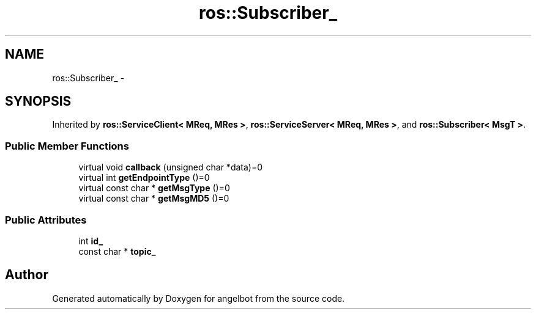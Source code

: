 .TH "ros::Subscriber_" 3 "Sat Jul 9 2016" "angelbot" \" -*- nroff -*-
.ad l
.nh
.SH NAME
ros::Subscriber_ \- 
.SH SYNOPSIS
.br
.PP
.PP
Inherited by \fBros::ServiceClient< MReq, MRes >\fP, \fBros::ServiceServer< MReq, MRes >\fP, and \fBros::Subscriber< MsgT >\fP\&.
.SS "Public Member Functions"

.in +1c
.ti -1c
.RI "virtual void \fBcallback\fP (unsigned char *data)=0"
.br
.ti -1c
.RI "virtual int \fBgetEndpointType\fP ()=0"
.br
.ti -1c
.RI "virtual const char * \fBgetMsgType\fP ()=0"
.br
.ti -1c
.RI "virtual const char * \fBgetMsgMD5\fP ()=0"
.br
.in -1c
.SS "Public Attributes"

.in +1c
.ti -1c
.RI "int \fBid_\fP"
.br
.ti -1c
.RI "const char * \fBtopic_\fP"
.br
.in -1c

.SH "Author"
.PP 
Generated automatically by Doxygen for angelbot from the source code\&.
